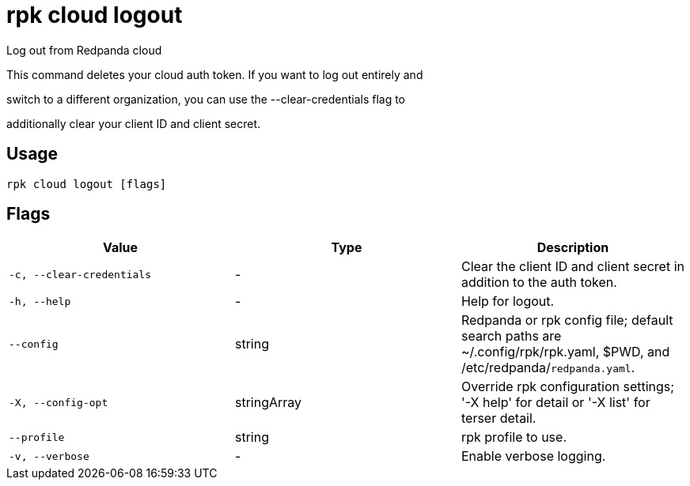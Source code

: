 = rpk cloud logout
:description: rpk cloud logout

Log out from Redpanda cloud

This command deletes your cloud auth token. If you want to log out entirely and
switch to a different organization, you can use the --clear-credentials flag to
additionally clear your client ID and client secret.

== Usage

[,bash]
----
rpk cloud logout [flags]
----

== Flags

[cols="1m,1a,2a]
|===
|*Value* |*Type* |*Description*

|`-c, --clear-credentials` |- |Clear the client ID and client secret in addition to the auth token.

|`-h, --help` |- |Help for logout.

|`--config` |string |Redpanda or rpk config file; default search paths are ~/.config/rpk/rpk.yaml, $PWD, and /etc/redpanda/`redpanda.yaml`.

|`-X, --config-opt` |stringArray |Override rpk configuration settings; '-X help' for detail or '-X list' for terser detail.

|`--profile` |string |rpk profile to use.

|`-v, --verbose` |- |Enable verbose logging.
|===